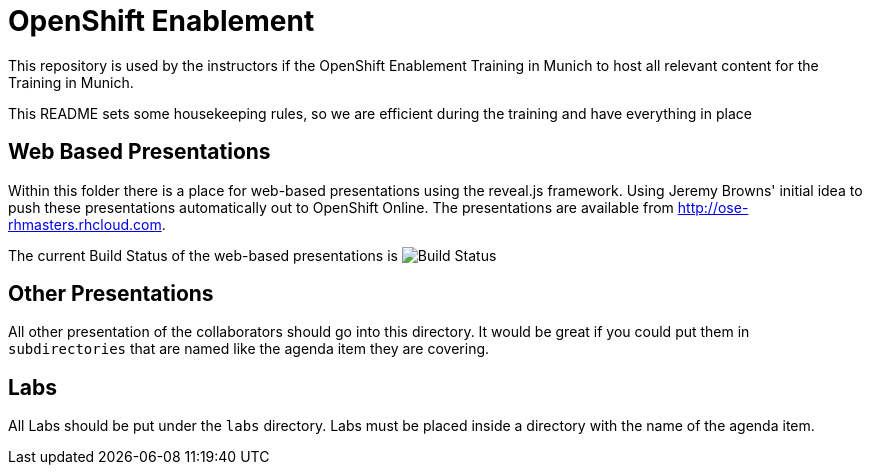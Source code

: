 = OpenShift Enablement

This repository is used by the instructors if the OpenShift Enablement Training in Munich to host all relevant content for the Training in Munich.

This README sets some housekeeping rules, so we are efficient during the training and have everything in place

== Web Based Presentations

Within this folder there is a place for web-based presentations using the reveal.js framework.
Using Jeremy Browns' initial idea to push these presentations automatically out to OpenShift Online.
The presentations are available from http://ose-rhmasters.rhcloud.com.

The current Build Status of the web-based presentations is image:https://travis-ci.org/juhoffma/ose-enablement.svg?branch=master[Build Status]

== Other Presentations

All other presentation of the collaborators should go into this directory. It would be great if
you could put them in `subdirectories` that are named like the agenda item they are covering.

== Labs

All Labs should be put under the `labs` directory. Labs must be placed inside a directory with the
name of the agenda item.


